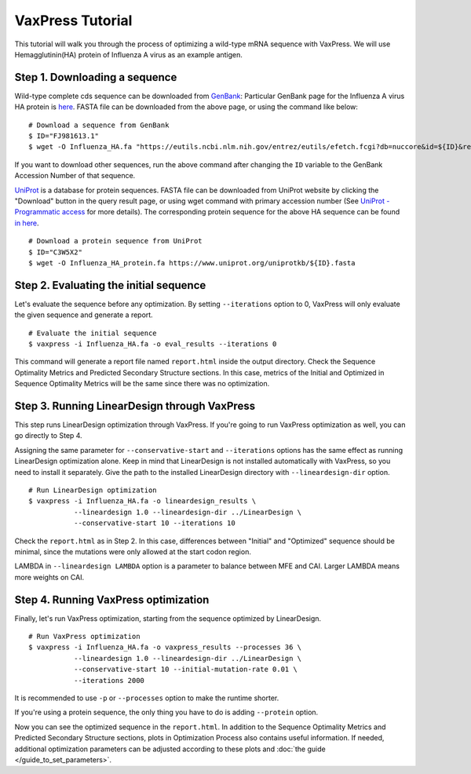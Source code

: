 VaxPress Tutorial
*********************

This tutorial will walk you through the process of optimizing a wild-type mRNA sequence with VaxPress.
We will use Hemagglutinin(HA) protein of Influenza A virus as an example antigen.

--------------------------------
Step 1. Downloading a sequence
--------------------------------

Wild-type complete cds sequence can be downloaded from `GenBank <https://www.ncbi.nlm.nih.gov/genbank/>`_:
Particular GenBank page for the Influenza A virus HA protein is `here <https://www.ncbi.nlm.nih.gov/nuccore/FJ981613.1>`_. 
FASTA file can be downloaded from the above page, or using the command like below:
::
    # Download a sequence from GenBank
    $ ID="FJ981613.1"
    $ wget -O Influenza_HA.fa "https://eutils.ncbi.nlm.nih.gov/entrez/eutils/efetch.fcgi?db=nuccore&id=${ID}&rettype=fasta"

If you want to download other sequences, run the above command after changing the ``ID`` variable to the GenBank Accession Number of that sequence.

`UniProt <https://www.uniprot.org/>`_ is a database for protein sequences. 
FASTA file can be downloaded from UniProt website by clicking the "Download" button in the query result page, 
or using wget command with primary accession number (See `UniProt - Programmatic access <https://www.uniprot.org/help/api_retrieve_entries>`_ for more details).
The corresponding protein sequence for the above HA sequence can be found `in here <https://www.uniprot.org/uniprotkb/C3W5X2/entry>`_.
::
    # Download a protein sequence from UniProt
    $ ID="C3W5X2"
    $ wget -O Influenza_HA_protein.fa https://www.uniprot.org/uniprotkb/${ID}.fasta

----------------------------------------
Step 2. Evaluating the initial sequence
----------------------------------------
Let's evaluate the sequence before any optimization.
By setting ``--iterations`` option to 0, VaxPress will only evaluate the given sequence and generate a report.
::
    # Evaluate the initial sequence
    $ vaxpress -i Influenza_HA.fa -o eval_results --iterations 0

This command will generate a report file named ``report.html`` inside the output directory.
Check the Sequence Optimality Metrics and Predicted Secondary Structure sections.
In this case, metrics of the Initial and Optimized in Sequence Optimality Metrics will be the same since there was no optimization.

-----------------------------------------------
Step 3. Running LinearDesign through VaxPress
-----------------------------------------------
This step runs LinearDesign optimization through VaxPress. If you're going to run VaxPress optimization as well, you can go directly to Step 4.

Assigning the same parameter for ``--conservative-start`` and ``--iterations`` options has the same effect as running LinearDesign optimization alone.
Keep in mind that LinearDesign is not installed automatically with VaxPress, so you need to install it separately. 
Give the path to the installed LinearDesign directory with ``--lineardesign-dir`` option.
::
    # Run LinearDesign optimization
    $ vaxpress -i Influenza_HA.fa -o lineardesign_results \
               --lineardesign 1.0 --lineardesign-dir ../LinearDesign \
               --conservative-start 10 --iterations 10

Check the ``report.html`` as in Step 2.
In this case, differences between "Initial" and "Optimized" sequence should be minimal, since the mutations were only allowed at the start codon region.

LAMBDA in ``--lineardesign LAMBDA`` option is a parameter to balance between MFE and CAI. Larger LAMBDA means more weights on CAI.

--------------------------------------
Step 4. Running VaxPress optimization
--------------------------------------
Finally, let's run VaxPress optimization, starting from the sequence optimized by LinearDesign.
::
    # Run VaxPress optimization
    $ vaxpress -i Influenza_HA.fa -o vaxpress_results --processes 36 \
               --lineardesign 1.0 --lineardesign-dir ../LinearDesign \
               --conservative-start 10 --initial-mutation-rate 0.01 \
               --iterations 2000


It is recommended to use ``-p`` or ``--processes`` option to make the runtime shorter.

If you're using a protein sequence, the only thing you have to do is adding ``--protein`` option.

Now you can see the optimized sequence in the ``report.html``.
In addition to the Sequence Optimality Metrics and Predicted Secondary Structure sections, plots in Optimization Process also contains useful information.
If needed, additional optimization parameters can be adjusted according to these plots and :doc:`the guide </guide_to_set_parameters>`.